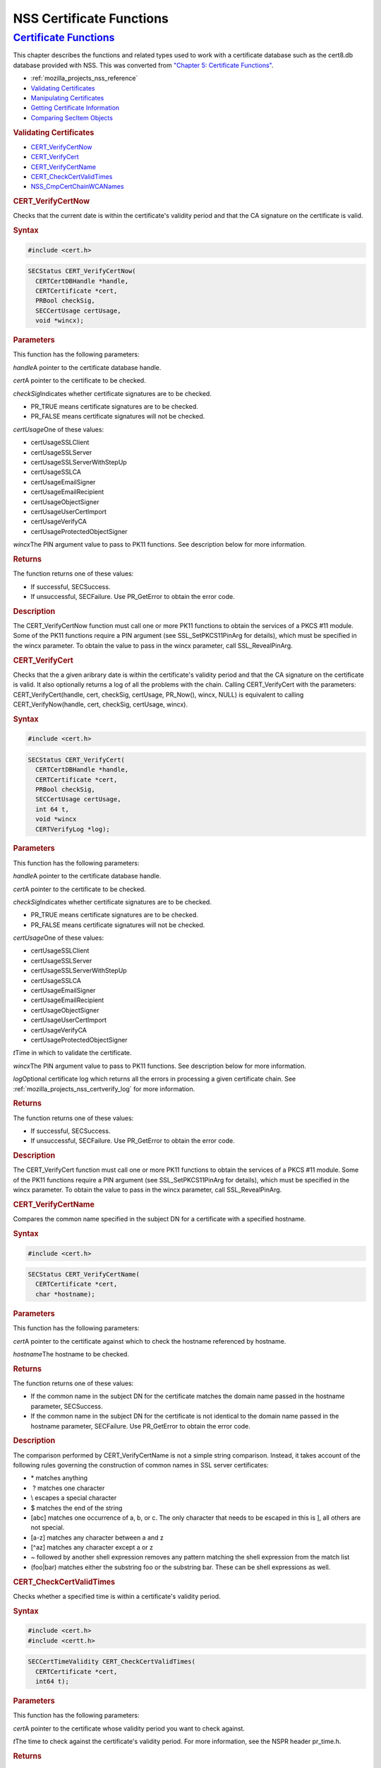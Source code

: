 .. _mozilla_projects_nss_reference_nss_certificate_functions:

NSS Certificate Functions
=========================

.. _certificate_functions:

`Certificate Functions <#certificate_functions>`__
~~~~~~~~~~~~~~~~~~~~~~~~~~~~~~~~~~~~~~~~~~~~~~~~~~

.. container::

   This chapter describes the functions and related types used to work with a certificate database
   such as the cert8.db database provided with NSS. This was converted from `"Chapter 5: Certificate
   Functions" <https://www.mozilla.org/projects/security/pki/nss/ref/ssl/sslcrt.html>`__.

   -  :ref:`mozilla_projects_nss_reference`
   -  `Validating Certificates <NSS_Certificate_Functions#Validating_Certificates>`__
   -  `Manipulating Certificates <NSS_Certificate_Functions#Manipulating_Certificates>`__
   -  `Getting Certificate
      Information <NSS_Certificate_Functions#Getting_Certificate_Information>`__
   -  `Comparing SecItem Objects <NSS_Certificate_Functions#Comparing_SecItem_Objects>`__

   .. rubric:: Validating Certificates
      :name: validating_certificates

   -  `CERT_VerifyCertNow <NSS_Certificate_Functions#CERT_VerifyCertNow>`__
   -  `CERT_VerifyCert <NSS_Certificate_Functions#CERT_VerifyCert>`__
   -  `CERT_VerifyCertName <NSS_Certificate_Functions#CERT_VerifyCertName>`__
   -  `CERT_CheckCertValidTimes <NSS_Certificate_Functions#CERT_CheckCertValidTimes>`__
   -  `NSS_CmpCertChainWCANames <NSS_Certificate_Functions#NSS_CmpCertChainWCANames>`__

   .. rubric:: CERT_VerifyCertNow
      :name: cert_verifycertnow

   Checks that the current date is within the certificate's validity period and that the CA
   signature on the certificate is valid.

   .. rubric:: Syntax
      :name: syntax

   .. code::

      #include <cert.h>

   .. code::

      SECStatus CERT_VerifyCertNow(
        CERTCertDBHandle *handle,
        CERTCertificate *cert,
        PRBool checkSig,
        SECCertUsage certUsage,
        void *wincx);

   .. rubric:: Parameters
      :name: parameters

   This function has the following parameters:

   *handle*\ A pointer to the certificate database handle.

   *cert*\ A pointer to the certificate to be checked.

   *checkSig*\ Indicates whether certificate signatures are to be checked.

   -  PR_TRUE means certificate signatures are to be checked.
   -  PR_FALSE means certificate signatures will not be checked.

   *certUsage*\ One of these values:

   -  certUsageSSLClient
   -  certUsageSSLServer
   -  certUsageSSLServerWithStepUp
   -  certUsageSSLCA
   -  certUsageEmailSigner
   -  certUsageEmailRecipient
   -  certUsageObjectSigner
   -  certUsageUserCertImport
   -  certUsageVerifyCA
   -  certUsageProtectedObjectSigner

   *wincx*\ The PIN argument value to pass to PK11 functions. See description below for more
   information.

   .. rubric:: Returns
      :name: returns

   The function returns one of these values:

   -  If successful, SECSuccess.
   -  If unsuccessful, SECFailure. Use PR_GetError to obtain the error code.

   .. rubric:: Description
      :name: description

   The CERT_VerifyCertNow function must call one or more PK11 functions to obtain the services of a
   PKCS #11 module. Some of the PK11 functions require a PIN argument (see SSL_SetPKCS11PinArg for
   details), which must be specified in the wincx parameter. To obtain the value to pass in the
   wincx parameter, call SSL_RevealPinArg.

   .. rubric:: CERT_VerifyCert
      :name: cert_verifycert

   Checks that the a given aribrary date is within the certificate's validity period and that the CA
   signature on the certificate is valid. It also optionally returns a log of all the problems with
   the chain. Calling CERT_VerifyCert with the parameters: CERT_VerifyCert(handle, cert, checkSig,
   certUsage, PR_Now(), wincx, NULL) is equivalent to calling CERT_VerifyNow(handle, cert, checkSig,
   certUsage, wincx).

   .. rubric:: Syntax
      :name: syntax_2

   .. code::

      #include <cert.h>

   .. code::

      SECStatus CERT_VerifyCert(
        CERTCertDBHandle *handle,
        CERTCertificate *cert,
        PRBool checkSig,
        SECCertUsage certUsage,
        int 64 t,
        void *wincx
        CERTVerifyLog *log);

   .. rubric:: Parameters
      :name: parameters_2

   This function has the following parameters:

   *handle*\ A pointer to the certificate database handle.

   *cert*\ A pointer to the certificate to be checked.

   *checkSig*\ Indicates whether certificate signatures are to be checked.

   -  PR_TRUE means certificate signatures are to be checked.
   -  PR_FALSE means certificate signatures will not be checked.

   *certUsage*\ One of these values:

   -  certUsageSSLClient
   -  certUsageSSLServer
   -  certUsageSSLServerWithStepUp
   -  certUsageSSLCA
   -  certUsageEmailSigner
   -  certUsageEmailRecipient
   -  certUsageObjectSigner
   -  certUsageUserCertImport
   -  certUsageVerifyCA
   -  certUsageProtectedObjectSigner

   *t*\ Time in which to validate the certificate.

   *wincx*\ The PIN argument value to pass to PK11 functions. See description below for more
   information.

   *log*\ Optional certificate log which returns all the errors in processing a given certificate
   chain. See :ref:`mozilla_projects_nss_certverify_log` for more information.

   .. rubric:: Returns
      :name: returns_2

   The function returns one of these values:

   -  If successful, SECSuccess.
   -  If unsuccessful, SECFailure. Use PR_GetError to obtain the error code.

   .. rubric:: Description
      :name: description_2

   The CERT_VerifyCert function must call one or more PK11 functions to obtain the services of a
   PKCS #11 module. Some of the PK11 functions require a PIN argument (see SSL_SetPKCS11PinArg for
   details), which must be specified in the wincx parameter. To obtain the value to pass in the
   wincx parameter, call SSL_RevealPinArg.

   .. rubric:: CERT_VerifyCertName
      :name: cert_verifycertname

   Compares the common name specified in the subject DN for a certificate with a specified hostname.

   .. rubric:: Syntax
      :name: syntax_3

   .. code::

      #include <cert.h>

   .. code::

      SECStatus CERT_VerifyCertName(
        CERTCertificate *cert,
        char *hostname);

   .. rubric:: Parameters
      :name: parameters_3

   This function has the following parameters:

   *cert*\ A pointer to the certificate against which to check the hostname referenced by hostname.

   *hostname*\ The hostname to be checked.

   .. rubric:: Returns
      :name: returns_3

   The function returns one of these values:

   -  If the common name in the subject DN for the certificate matches the domain name passed in the
      hostname parameter, SECSuccess.
   -  If the common name in the subject DN for the certificate is not identical to the domain name
      passed in the hostname parameter, SECFailure. Use PR_GetError to obtain the error code.

   .. rubric:: Description
      :name: description_3

   The comparison performed by CERT_VerifyCertName is not a simple string comparison. Instead, it
   takes account of the following rules governing the construction of common names in SSL server
   certificates:

   -  \* matches anything
   -   ? matches one character
   -  \\ escapes a special character
   -  $ matches the end of the string
   -  [abc] matches one occurrence of a, b, or c. The only character that needs to be escaped in
      this is ], all others are not special.
   -  [a-z] matches any character between a and z
   -  [^az] matches any character except a or z
   -  ~ followed by another shell expression removes any pattern matching the shell expression from
      the match list
   -  (foo|bar) matches either the substring foo or the substring bar. These can be shell
      expressions as well.

   .. rubric:: CERT_CheckCertValidTimes
      :name: cert_checkcertvalidtimes

   Checks whether a specified time is within a certificate's validity period.

   .. rubric:: Syntax
      :name: syntax_4

   .. code::

      #include <cert.h>
      #include <certt.h>

   .. code::

      SECCertTimeValidity CERT_CheckCertValidTimes(
        CERTCertificate *cert,
        int64 t);

   .. rubric:: Parameters
      :name: parameters_4

   This function has the following parameters:

   *cert*\ A pointer to the certificate whose validity period you want to check against.

   *t*\ The time to check against the certificate's validity period. For more information, see the
   NSPR header pr_time.h.

   .. rubric:: Returns
      :name: returns_4

   The function returns an enumerator of type SECCertTimeValidity:

   .. code::

      typedef enum {
        secCertTimeValid,
        secCertTimeExpired,
        secCertTimeNotValidYet
      } SECCertTimeValidity;

   .. rubric:: NSS_CmpCertChainWCANames
      :name: nss_cmpcertchainwcanames

   Determines whether any of the signers in the certificate chain for a specified certificate are on
   a specified list of CA names.

   .. rubric:: Syntax
      :name: syntax_5

   .. code::

      #include <nss.h>

      SECStatus NSS_CmpCertChainWCANames(
        CERTCertificate *cert,
        CERTDistNames *caNames);

   .. rubric:: Parameters
      :name: parameters_5

   This function has the following parameters:

   *cert*\ A pointer to the certificate structure for the certificate whose certificate chain is to
   be checked.

   *caNames*\ A pointer to a structure that contains a list of distinguished names (DNs) against
   which to check the DNs for the signers in the certificate chain.

   .. rubric:: Returns
      :name: returns_5

   The function returns one of these values:

   -  If successful, SECSuccess.
   -  If unsuccessful, SECFailure. Use PR_GetError to obtain the error code.

   .. rubric:: Manipulating Certificates
      :name: manipulating_certificates

   -  `CERT_DupCertificate <#cert_dupcertificate>`__
   -  `CERT_DestroyCertificate <#cert_destroycertificate>`__

   .. rubric:: CERT_DupCertificate
      :name: cert_dupcertificate

   Makes a shallow copy of a specified certificate.

   .. rubric:: Syntax
      :name: syntax_6

   .. code::

      #include <cert.h>

   .. code::

      CERTCertificate *CERT_DupCertificate(CERTCertificate *c)

   .. rubric:: Parameter
      :name: parameter

   This function has the following parameter:

   *c*\ A pointer to the certificate object to be duplicated.

   .. rubric:: Returns
      :name: returns_6

   If successful, the function returns a pointer to a certificate object of type CERTCertificate.

   .. rubric:: Description
      :name: description_4

   The CERT_DupCertificate function increments the reference count for the certificate passed in the
   c parameter.

   .. rubric:: CERT_DestroyCertificate
      :name: cert_destroycertificate

   Destroys a certificate object.

   .. rubric:: Syntax
      :name: syntax_7

   .. code::

      #include <cert.h>
      #include <certt.h>

   .. code::

      void CERT_DestroyCertificate(CERTCertificate *cert);

   .. rubric:: Parameters
      :name: parameters_6

   This function has the following parameter:

   *cert*\ A pointer to the certificate to destroy.

   .. rubric:: Description
      :name: description_5

   Certificate and key structures are shared objects. When an application makes a copy of a
   particular certificate or key structure that already exists in memory, SSL makes a shallow
   copy--that is, it increments the reference count for that object rather than making a whole new
   copy. When you call CERT_DestroyCertificate or SECKEY_DestroyPrivateKey, the function decrements
   the reference count and, if the reference count reaches zero as a result, both frees the memory
   and sets all the bits to zero. The use of the word "destroy" in function names or in the
   description of a function implies reference counting.

   Never alter the contents of a certificate or key structure. If you attempt to do so, the change
   affects all the shallow copies of that structure and can cause severe problems.

   .. rubric:: Getting Certificate Information
      :name: getting_certificate_information

   -  `CERT_FindCertByName <#cert_findcertbyname>`__
   -  `CERT_GetCertNicknames <#cert_getcertnicknames>`__
   -  `CERT_FreeNicknames <#cert_freenicknames>`__
   -  `CERT_GetDefaultCertDB <#cert_getdefaultcertdb>`__
   -  `NSS_FindCertKEAType <#nss_findcertkeatype>`__

   .. rubric:: CERT_FindCertByName
      :name: cert_findcertbyname

   Finds the certificate in the certificate database with a specified DN.

   .. rubric:: Syntax
      :name: syntax_8

   .. code::

      #include <cert.h>

   .. code::

      CERTCertificate *CERT_FindCertByName (
        CERTCertDBHandle *handle,
        SECItem *name);

   .. rubric:: Parameters
      :name: parameters_7

   This function has the following parameters:

   *handle*\ A pointer to the certificate database handle.

   *name*\ The subject DN of the certificate you wish to find.

   .. rubric:: Returns
      :name: returns_7

   If successful, the function returns a certificate object of type CERTCertificate.

   .. rubric:: CERT_GetCertNicknames
      :name: cert_getcertnicknames

   Returns the nicknames of the certificates in a specified certificate database.

   .. rubric:: Syntax
      :name: syntax_9

   .. code::

      #include <cert.h>
      #include <certt.h>

   .. code::

      CERTCertNicknames *CERT_GetCertNicknames (
        CERTCertDBHandle *handle,
        int what,
        void *wincx);

   .. rubric:: Parameters
      :name: parameters_8

   This function has the following parameters:

   *handle*\ A pointer to the certificate database handle.

   *what*\ One of these values:

   -  SEC_CERT_NICKNAMES_ALL
   -  SEC_CERT_NICKNAMES_USER
   -  SEC_CERT_NICKNAMES_SERVER
   -  SEC_CERT_NICKNAMES_CA

   *wincx*\ The PIN argument value to pass to PK11 functions. See description below for more
   information.

   .. rubric:: Returns
      :name: returns_8

   The function returns a CERTCertNicknames object containing the requested nicknames.

   .. rubric:: Description
      :name: description_6

   CERT_GetCertNicknames must call one or more PK11 functions to obtain the services of a PKCS #11
   module. Some of the PK11 functions require a PIN argument (see SSL_SetPKCS11PinArg for details),
   which must be specified in the wincx parameter. To obtain the value to pass in the wincx
   parameter, call SSL_RevealPinArg.

   .. rubric:: CERT_FreeNicknames
      :name: cert_freenicknames

   Frees a CERTCertNicknames structure. This structure is returned by CERT_GetCertNicknames.

   .. rubric:: Syntax
      :name: syntax_10

   .. code::

      #include <cert.h>

   .. code::

      void CERT_FreeNicknames(CERTCertNicknames *nicknames);

   .. rubric:: Parameters
      :name: parameters_9

   This function has the following parameter:

   *nicknames*\ A pointer to the CERTCertNicknames structure to be freed.

   .. rubric:: CERT_GetDefaultCertDB
      :name: cert_getdefaultcertdb

   Returns a handle to the default certificate database.

   .. rubric:: Syntax
      :name: syntax_11

   .. code::

      #include <cert.h>

   .. code::

      CERTCertDBHandle *CERT_GetDefaultCertDB(void);

   .. rubric:: Returns
      :name: returns_9

   The function returns the CERTCertDBHandle for the default certificate database.

   .. rubric:: Description
      :name: description_7

   This function is useful for determining whether the default certificate database has been opened.

   .. rubric:: NSS_FindCertKEAType
      :name: nss_findcertkeatype

   Returns key exchange type of the keys in an SSL server certificate.

   .. rubric:: Syntax
      :name: syntax_12

   .. code::

      #include <nss.h>

   .. code::

      SSLKEAType NSS_FindCertKEAType(CERTCertificate * cert);

   .. rubric:: Parameter
      :name: parameter_2

   This function has the following parameter:

   *a*\ The certificate to check.

   .. rubric:: Returns
      :name: returns_10

   The function returns one of these values:

   -  kt_null = 0
   -  kt_rsa
   -  kt_dh
   -  kt_fortezza
   -  kt_kea_size

   .. rubric:: Comparing SecItem Objects
      :name: comparing_secitem_objects

   .. rubric:: SECITEM_CompareItem
      :name: secitem_compareitem

   Compares two SECItem objects and returns a SECComparison enumerator that shows the difference
   between them.

   .. rubric:: Syntax
      :name: syntax_13

   .. code::

      #include <secitem.h>
      #include <seccomon.h>

   .. code::

      SECComparison SECITEM_CompareItem(
        SECItem *a,
        SECItem *b);

   .. rubric:: Parameters
      :name: parameters_10

   This function has the following parameters:

   *a*\ A pointer to one of the items to be compared.

   *b*\ A pointer to one of the items to be compared.

   .. rubric:: Returns
      :name: returns_11

   The function returns an enumerator of type SECComparison.

   .. code::

      typedef enum _SECComparison {
        SECLessThan                = -1,
        SECEqual                = 0,
        SECGreaterThan = 1
      } SECComparison;